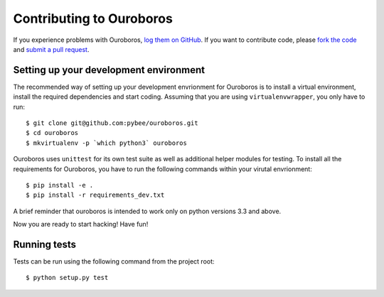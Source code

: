 Contributing to Ouroboros
=========================


If you experience problems with Ouroboros, `log them on GitHub`_. If you want to contribute code, please `fork the code`_ and `submit a pull request`_.

.. _log them on Github: https://github.com/pybee/ouroboros/issues
.. _fork the code: https://github.com/pybee/ouroboros
.. _submit a pull request: https://github.com/pybee/ouroboros/pulls


Setting up your development environment
---------------------------------------

The recommended way of setting up your development envrionment for Ouroboros
is to install a virtual environment, install the required dependencies and
start coding. Assuming that you are using ``virtualenvwrapper``, you only have
to run::

    $ git clone git@github.com:pybee/ouroboros.git
    $ cd ouroboros
    $ mkvirtualenv -p `which python3` ouroboros

Ouroboros uses ``unittest`` for its own test suite as well as additional helper
modules for testing. To install all the requirements for Ouroboros, you have to
run the following commands within your virutal envrionment::

    $ pip install -e .
    $ pip install -r requirements_dev.txt

A brief reminder that ouroboros is intended to work only on python versions 3.3
and above.

Now you are ready to start hacking! Have fun!

Running tests
-------------

Tests can be run using the following command from the project root::

    $ python setup.py test

